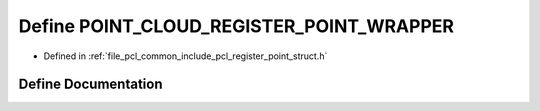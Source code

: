 .. _exhale_define_register__point__struct_8h_1ad7af16bfefa4f6aecc62f4d1f2eef25d:

Define POINT_CLOUD_REGISTER_POINT_WRAPPER
=========================================

- Defined in :ref:`file_pcl_common_include_pcl_register_point_struct.h`


Define Documentation
--------------------


.. doxygendefine:: POINT_CLOUD_REGISTER_POINT_WRAPPER
